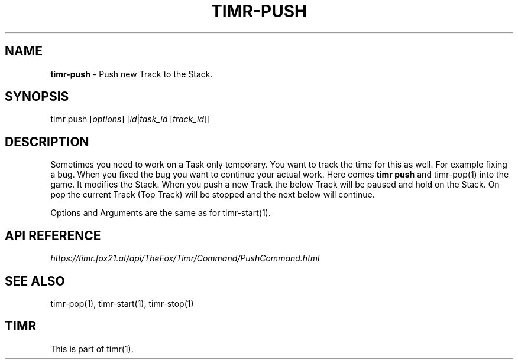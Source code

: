 .\" generated with Ronn/v0.7.3
.\" http://github.com/rtomayko/ronn/tree/0.7.3
.
.TH "TIMR\-PUSH" "1" "April 2017" "FOX21.at" "Timr Manual"
.
.SH "NAME"
\fBtimr\-push\fR \- Push new Track to the Stack\.
.
.SH "SYNOPSIS"
timr push [\fIoptions\fR] [\fIid\fR|\fItask_id\fR [\fItrack_id\fR]]
.
.SH "DESCRIPTION"
Sometimes you need to work on a Task only temporary\. You want to track the time for this as well\. For example fixing a bug\. When you fixed the bug you want to continue your actual work\. Here comes \fBtimr push\fR and timr\-pop(1) into the game\. It modifies the Stack\. When you push a new Track the below Track will be paused and hold on the Stack\. On pop the current Track (Top Track) will be stopped and the next below will continue\.
.
.P
Options and Arguments are the same as for timr\-start(1)\.
.
.SH "API REFERENCE"
\fIhttps://timr\.fox21\.at/api/TheFox/Timr/Command/PushCommand\.html\fR
.
.SH "SEE ALSO"
timr\-pop(1), timr\-start(1), timr\-stop(1)
.
.SH "TIMR"
This is part of timr(1)\.
